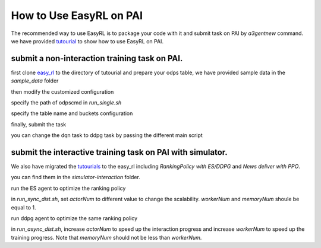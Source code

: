 How to Use EasyRL on PAI
===========================

The recommended way to use EasyRL is to package your code with it and submit task on PAI by `a3gentnew` command. we have provided `tutourial <http://gitlab.alibaba-inc.com/A3gent_Customer/tutourial_for_a3gentnew>`_ to show how to use EasyRL on PAI.

submit a non-interaction training task on PAI.
---------------------------------------------------------

first clone `easy_rl <https://github.com/alibaba/EasyRL>`_ to the directory of tutourial and prepare your odps table, we have provided sample data in the `sample_data` folder

then modify the customized configuration

.. code-block:: python
    :linenos:

    cd non-interaction
  
specify the path of odpscmd in `run_single.sh`

.. code-block:: python
    :linenos:

    ODPSCMD="/Users/ohso/odps_dir/bin/odpscmd"
    CONFIG="/Users/ohso/ser.ini"

specify the table name and buckets configuration

.. code-block:: python
    :linenos:

    table='odps://sre_mpi_algo_dev/tables/a3gent_offline_data_tmp'
    buckets='oss://hxpaitfoss/?role_arn=acs:ram::1418xxxxxxxxxxxx06:role/paitfsredev&host=cn-hangzhou.oss-internal.aliyun-inc.com'

finally, submit the task

.. code-block:: python
    :linenos:

    ./run_single.sh run_dqn_on_pai.py

you can change the dqn task to ddpg task by passing the different main script

.. code-block:: python
    :linenos:

    ./run_single.sh run_ddpg_on_pai.py

submit the interactive training task on PAI with simulator.
-----------------------------------------------------------

We also have migrated the `tutourials <https://yuque.antfin-inc.com/pai/a3gent/sosnwc>`_ to the easy_rl including `RankingPolicy with ES/DDPG` and `News deliver with PPO`.

you can find them in the `simulator-interaction` folder.

run the ES agent to optimize the ranking policy

.. code-block:: python
    :linenos:

    ./run_sync_dist.sh ranking_policy_env.py run_es_with_simulator_on_pai.py

in `run_sync_dist.sh`, set `actorNum` to different value to change the scalability. `workerNum` and `memoryNum` shoule be equal to 1.

run ddpg agent to optimize the same ranking policy

.. code-block:: python
    :linenos:

    ./run_async_dist.sh run_apex_ddpg_with_simulator_on_pai.py

in `run_async_dist.sh`, increase `actorNum` to speed up the interaction progress and increase `workerNum` to speed up the training progress. Note that `memoryNum` should not be less than `workerNum`.

